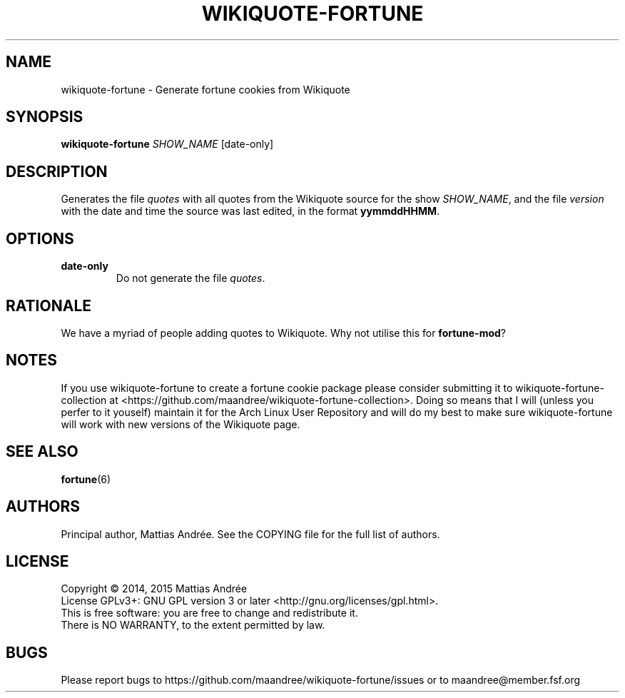 .TH WIKIQUOTE-FORTUNE 1 WIKIQUOTE-FORTUNE
.SH NAME
wikiquote-fortune - Generate fortune cookies from Wikiquote
.SH SYNOPSIS
.BR wikiquote-fortune
.IR SHOW_NAME
[date-only]
.SH DESCRIPTION
Generates the file
.I quotes
with all quotes from the Wikiquote source for the show
.IR SHOW_NAME ,
and the file
.I version
with the date and time the source was last edited, in
the format
.BR yymmddHHMM .
.SH OPTIONS
.TP
.BR date-only
Do not generate the file
.IR quotes .
.SH RATIONALE
We have a myriad of people adding quotes to Wikiquote. Why not
utilise this for
.BR fortune-mod ?
.SH NOTES
If you use wikiquote-fortune to create a fortune cookie package
please consider submitting it to wikiquote-fortune-collection at
<https://github.com/maandree/wikiquote-fortune-collection>.
Doing so means that I will (unless you perfer to it youself)
maintain it for the Arch Linux User Repository and will do my
best to make sure wikiquote-fortune will work with new versions
of the Wikiquote page.
.SH "SEE ALSO"
.BR fortune (6)
.SH AUTHORS
Principal author, Mattias Andrée.  See the COPYING file for the full
list of authors.
.SH LICENSE
Copyright \(co 2014, 2015  Mattias Andrée
.br
License GPLv3+: GNU GPL version 3 or later <http://gnu.org/licenses/gpl.html>.
.br
This is free software: you are free to change and redistribute it.
.br
There is NO WARRANTY, to the extent permitted by law.
.SH BUGS
Please report bugs to https://github.com/maandree/wikiquote-fortune/issues or to
maandree@member.fsf.org

